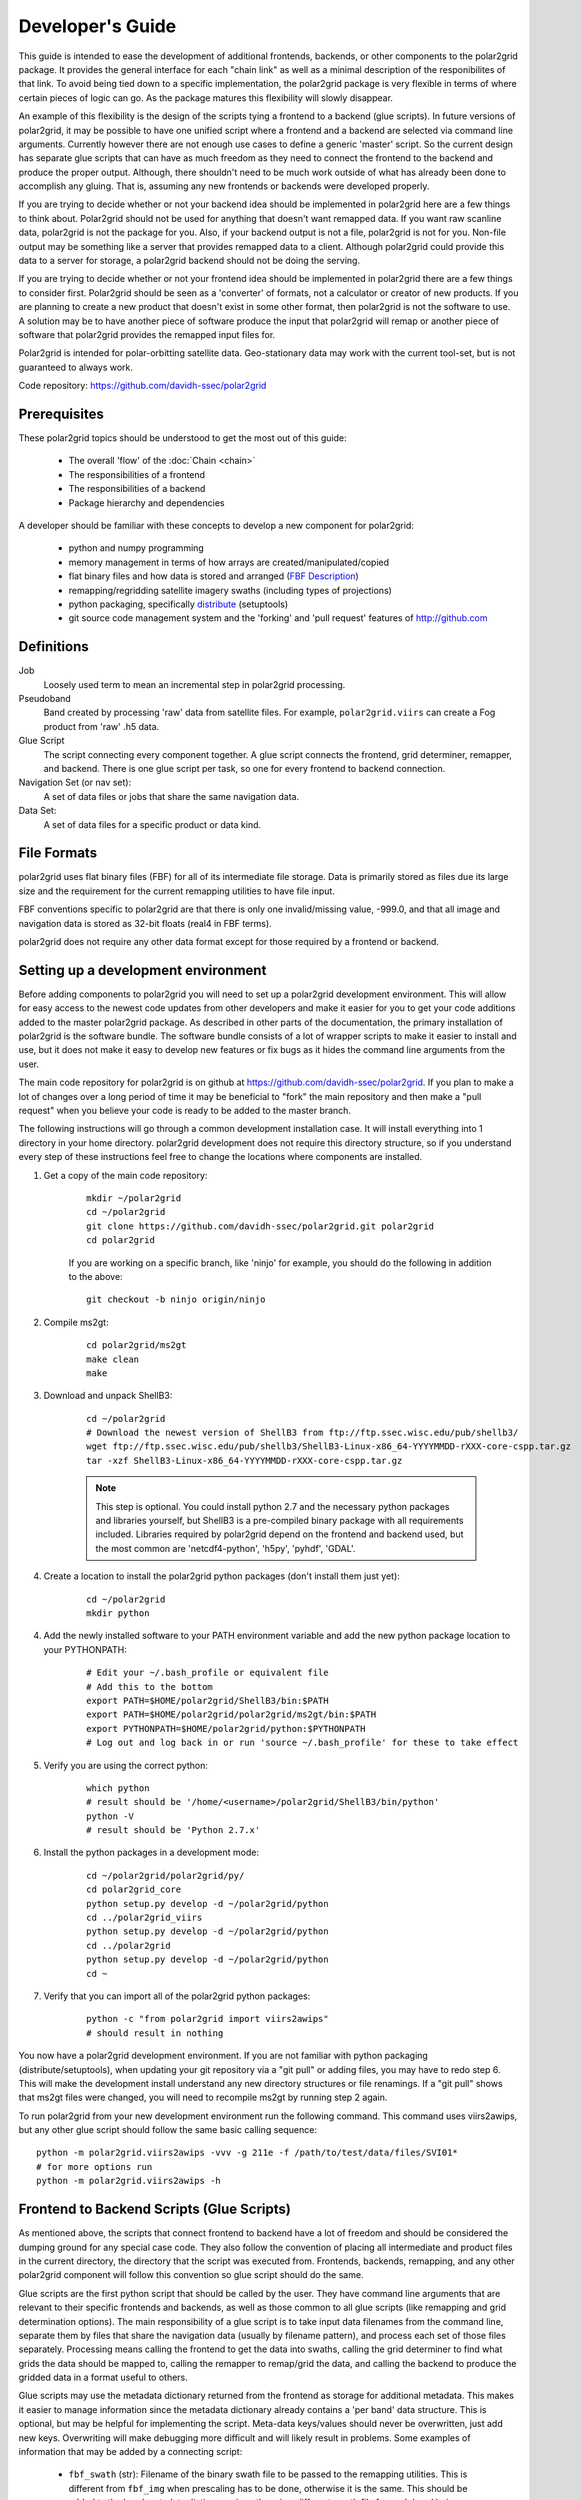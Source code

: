 Developer's Guide
=================

This guide is intended to ease the development of additional frontends,
backends, or other components to the polar2grid package. It provides the
general interface for each "chain link" as well as a minimal description
of the responibilites of that link.  To avoid being tied down to a specific
implementation, the polar2grid package
is very flexible in terms of where certain pieces of logic can go.  As the
package matures this flexibility will slowly disappear.

An example of this
flexibility is the design of the scripts tying a frontend to a backend
(glue scripts).  In
future versions of polar2grid, it may be possible to have one unified script
where a frontend and a backend are selected via command line arguments.
Currently however there are not enough use cases to define a generic 'master'
script.  So the current design has separate glue scripts that
can have as much freedom as they need to connect the frontend to the backend
and produce the proper output.  Although, there shouldn't need to be much
work outside of what has already been done to accomplish any gluing.  That is,
assuming any new frontends or backends were developed properly.

If you are trying to decide whether or not your backend idea should be
implemented in polar2grid here are a few things to think about.  Polar2grid
should not be used for anything that doesn't want remapped data.  If you want
raw scanline data, polar2grid is not the package for you.  Also, if your
backend output is not a file, polar2grid is not for you.  Non-file output may
be something like a server that provides remapped data to a client.  Although
polar2grid could provide this data to a server for storage, a polar2grid
backend should not be doing the serving.

If you are trying to decide whether or not your frontend idea should be
implemented in polar2grid there are a few things to consider first.
Polar2grid should be seen as a 'converter' of formats, not a calculator or
creator of new products.  If you are planning to create a new product that
doesn't exist in some other format, then polar2grid is not the software to
use.  A solution may be to have another piece of software produce the input
that polar2grid will remap or another piece of software that polar2grid
provides the remapped input files for.

Polar2grid is intended for polar-orbitting satellite data.  Geo-stationary
data may work with the current tool-set, but is not guaranteed to always
work.

Code repository: https://github.com/davidh-ssec/polar2grid

Prerequisites
-------------

These polar2grid topics should be understood to get the most out of this
guide:

 - The overall 'flow' of the :doc:`Chain <chain>`
 - The responsibilities of a frontend
 - The responsibilities of a backend
 - Package hierarchy and dependencies

A developer should be familiar with these concepts to develop a new component
for polar2grid:

 - python and numpy programming
 - memory management in terms of how arrays are created/manipulated/copied
 - flat binary files and how data is stored and arranged
   (`FBF Description <https://groups.ssec.wisc.edu/employee-info/for-programmers/scriptonomicon/flat-binary-format-fbf-files-and-utilities/FBF-file-format.pdf>`_)
 - remapping/regridding satellite imagery swaths (including types of projections)
 - python packaging, specifically `distribute <http://packages.python.org/distribute/>`_ (setuptools)
 - git source code management system and the 'forking' and 'pull request'
   features of http://github.com

Definitions
-----------

Job
    Loosely used term to mean an incremental step in polar2grid processing.
Pseudoband
    Band created by processing 'raw' data from satellite files.  For example,
    ``polar2grid.viirs`` can create a Fog product from 'raw' .h5 data.
Glue Script
    The script connecting every component together.  A glue script connects
    the frontend, grid determiner, remapper, and backend.  There is one
    glue script per task, so one for every frontend to backend connection.
Navigation Set (or nav set):
    A set of data files or jobs that share the same navigation data.
Data Set:
    A set of data files for a specific product or data kind.

.. _formats_section:

File Formats
------------

polar2grid uses flat binary files (FBF) for all of its intermediate file
storage.  Data is primarily stored as files due its large size and the
requirement for the current remapping utilities to have file input.

FBF conventions specific to polar2grid are that there is only one
invalid/missing value, -999.0, and that all image and navigation
data is stored as 32-bit floats (real4 in FBF terms).

polar2grid does not require any other data format except for those required
by a frontend or backend.

Setting up a development environment
------------------------------------

Before adding components to polar2grid you will need to set up a polar2grid
development environment.  This will allow for easy access to the newest code
updates from other developers and make it easier for you to get your code
additions added to the master polar2grid package.  As described in other
parts of the documentation, the primary installation of polar2grid is the
software bundle.  The software bundle consists of a lot of wrapper scripts
to make it easier to install and use, but it does not make it easy to
develop new features or fix bugs as it hides the command line arguments from
the user.

The main code repository for polar2grid is on github at
https://github.com/davidh-ssec/polar2grid.
If you plan to make a lot of changes over a long period of time it may
be beneficial to "fork" the main repository and then make a "pull request"
when you believe your code is ready to be added to the master branch.

The following instructions will go through a common development installation
case.  It will install everything into 1 directory in your home directory.
polar2grid development does not require this directory structure, so if you
understand every step of these instructions feel free to change the locations
where components are installed.

1. Get a copy of the main code repository:
   
    ::

        mkdir ~/polar2grid
        cd ~/polar2grid
        git clone https://github.com/davidh-ssec/polar2grid.git polar2grid
        cd polar2grid

    If you are working on a specific branch, like 'ninjo' for example,
    you should do the following in addition to the above:

    ::

        git checkout -b ninjo origin/ninjo

2. Compile ms2gt:
   
    ::

        cd polar2grid/ms2gt
        make clean
        make

3. Download and unpack ShellB3:
 
    ::

        cd ~/polar2grid
        # Download the newest version of ShellB3 from ftp://ftp.ssec.wisc.edu/pub/shellb3/
        wget ftp://ftp.ssec.wisc.edu/pub/shellb3/ShellB3-Linux-x86_64-YYYYMMDD-rXXX-core-cspp.tar.gz
        tar -xzf ShellB3-Linux-x86_64-YYYYMMDD-rXXX-core-cspp.tar.gz

    .. note::

           This step is optional. You could install python 2.7
           and the necessary python packages and libraries yourself, but ShellB3 is a
           pre-compiled binary package with all requirements included.
           Libraries required by polar2grid depend on
           the frontend and backend used, but the most common are 'netcdf4-python',
           'h5py', 'pyhdf', 'GDAL'.
 
4. Create a location to install the polar2grid python packages
   (don't install them just yet):
   
    ::

        cd ~/polar2grid
        mkdir python

4. Add the newly installed software to your PATH environment variable and
   add the new python package location to your PYTHONPATH:
   
    ::

        # Edit your ~/.bash_profile or equivalent file
        # Add this to the bottom
        export PATH=$HOME/polar2grid/ShellB3/bin:$PATH
        export PATH=$HOME/polar2grid/polar2grid/ms2gt/bin:$PATH
        export PYTHONPATH=$HOME/polar2grid/python:$PYTHONPATH
        # Log out and log back in or run 'source ~/.bash_profile' for these to take effect

5. Verify you are using the correct python:
   
    ::

        which python
        # result should be '/home/<username>/polar2grid/ShellB3/bin/python'
        python -V
        # result should be 'Python 2.7.x'

6. Install the python packages in a development mode:
   
    ::

        cd ~/polar2grid/polar2grid/py/
        cd polar2grid_core
        python setup.py develop -d ~/polar2grid/python
        cd ../polar2grid_viirs
        python setup.py develop -d ~/polar2grid/python
        cd ../polar2grid
        python setup.py develop -d ~/polar2grid/python
        cd ~

7. Verify that you can import all of the polar2grid python packages:
   
    ::

        python -c "from polar2grid import viirs2awips"
        # should result in nothing

You now have a polar2grid development environment. If you are not familiar
with python packaging (distribute/setuptools), when updating your git
repository via a "git pull" or adding files, you may have to redo step 6.
This will make the development install understand any new directory
structures or file renamings.  If a "git pull" shows that ms2gt files
were changed, you will need to recompile ms2gt by running step 2 again.

To run polar2grid from your new development environment run the following
command. This command uses viirs2awips, but any other glue script
should follow the same basic calling sequence::

    python -m polar2grid.viirs2awips -vvv -g 211e -f /path/to/test/data/files/SVI01*
    # for more options run
    python -m polar2grid.viirs2awips -h

Frontend to Backend Scripts (Glue Scripts)
------------------------------------------

As mentioned above, the scripts that connect frontend to backend have a lot
of freedom and should be considered the dumping ground for any special case
code.  They also follow the convention of placing all intermediate and product
files in the current directory, the directory that the script was executed
from.  Frontends, backends, remapping, and any other polar2grid component
will follow this convention so glue script should do the same.

Glue scripts are the first python script that should be called by the user.
They have command line arguments that are relevant to their specific frontends
and backends, as well as those common to all glue scripts (like remapping and
grid determination options).  The main responsibility of a glue script is to
take input data filenames from the command line, separate them by files that
share the navigation data
(usually by filename pattern), and process each set of those files separately.
Processing means calling the frontend to get the data into swaths, calling
the grid determiner to find what grids the data should be mapped to,
calling the remapper to remap/grid the data, and calling the backend to
produce the gridded data in a format useful to others.

Glue scripts may use the metadata dictionary returned from the frontend
as storage for additional metadata.  This makes it easier to manage information
since the metadata dictionary already contains a 'per band' data structure.
This is optional, but may be helpful for implementing the script. Meta-data
keys/values should never be overwritten, just add new keys. Overwriting will
make debugging more difficult and will likely result in problems.  Some
examples of information that may be added by a connecting script:

 - ``fbf_swath`` (str): Filename of the binary swath file to be passed
   to the remapping utilities.  This is different from ``fbf_img`` when
   prescaling has to be done, otherwise it is the same.  This should be
   added to the band metadata dictionary since there is a different
   swath file for each band being processed.

.. note::

    The ``fbf_swath`` example above may not be relevant if prescaling
    is done in the frontend.

Data Frontends
--------------

The main responsibility of data frontends is to take raw satellite data files
and put it into a common format that the rest of the polar2grid package can
understand.  Frontends output two types of data, flat binary files of all
necessary data and a python dictionary with metadata to be used in the rest
of processing.  All flat binary file output should follow SSEC FBF naming conventions
(`FBF Description <https://groups.ssec.wisc.edu/employee-info/for-programmers/scriptonomicon/flat-binary-format-fbf-files-and-utilities/FBF-file-format.pdf>`_).
Flat binary files should also follow the convention of having one
invalid/missing value (-999.0) as described in the :ref:`formats_section` section
above.

The required flat binary files that should be created are:
 - 1 Image data file for each band to be processed
 - 1 Latitude file
 - 1 Longitude file
 - (Optional) Data that is needed for future processing of the image data (ex. day/night mask)

Data files and navigation files must have the same shape.  It is also assumed
that all data files have 1 pair of navigation files (latitude and longitude).
Frontends should be called once per set of navigation sharing files.  If it
is desired or more efficient to break these navigation sets into smaller sets
this is up to the glue script and must be made possible by the frontend.

The pieces of information in the metadata dictionary are listed below. All
the information is required unless stated otherwise. A data type of 'constant'
means the value is a constant in the ``polar2grid.core.constants`` module.
Metadata 'key (data type): description':

 - ``sat`` (constant): Satellite name or identifier (ex. SAT_NPP, SAT_AQUA, SAT_TERRA)
 - ``instrument`` (constant): Instrument name on the satellite (ex. INST_VIIRS, INST_MODIS, etc)
 - ``start_time`` (datetime object): First scanline measurement time for the entire swath
 - ``fbf_lat`` (str): Filename of the binary latitude file
 - ``fbf_lon`` (str): Filename of the binary longitude file
 - ``lat_south`` (float): Southern most valid latitude of the navigation
    data. This
    value is optional, but may be used to remap to PROJ.4 grids. It is often
    faster for the frontend to compute this value than to have the remapper
    load the entire swath array into memory and search for the minimum.
 - ``lat_north`` (float): Northern most valid latitude of the navigation data.
    This
    value is optional, similar to ``lat_south``.
 - ``lon_west`` (float): Western most valid longitude of the navigation data.
    This
    value is optional, similar to ``lat_south``.
 - ``lon_east`` (float): Eastern most valid longitude of the navigation data.
    This
    value is optional, similar to ``lat_south``.
 - ``lon_fill_value`` (float): Fill value for the longitude data. Glue scripts
    assume -999.0 if not specified. This parameter is optional.
 - ``lat_fill_value`` (float): Fill value for the latitude data. Glue scripts
    assume -999.0 if not specified. This parameter is optional.
 - ``swath_rows`` (int): Number of rows in the entire swath
 - ``swath_cols`` (int): Number of columns in the entire swath
 - ``swath_scans`` (int): Number of scans in the entire swath.  ``swath_scans`` = ``swath_rows`` / ``rows_per_scan``
 - ``rows_per_scan`` (int): Number of rows per scan for the satellite.  This
   is usually constant for each satellite sensor type.
 - ``bands`` (dict of dicts): One python dictionary for each band
   (I01,I02,DNB,etc).  The key of the dictionary
   is a 2-element tuple of (kind of band, band ID), each being a constant.
   Some examples would be (BKIND_I,BID_01) for I01 or
   (BKIND_DNB,NOT_APPLICABLE) for DNB). Each
   of the band dictionaries must contain the following items:

    - ``data_kind`` (constant): Constant describing what the data for
      this band is. Common cases are brightness temperatures, radiances, or
      reflectances.  For psuedobands created later in processing this value
      will represent what that psuedoband means (ex. Fog products)
    - ``remap_data_as`` (constant): Same as ``data_kind`` for 'raw'
      data from the files.  During psuedoband creation this value is copied
      from the data used to create the psuedoband to tell the remapping that
      it shares the same invalid mask as its creating bands and can be
      separated based on this type
    - ``kind`` (constant): The kind of the band of data, constant.
      For example, VIIRS has BKIND_I, BKIND_M, BKIND_DNB. Same as the key's
      first element for this dictionary
    - ``band`` (constant) : Same as the key's second element for this
      dictionary
    - ``fbf_img`` (str) : Filename of the binary swath file
    - ``fill_value`` (float) : Data fill value. Glue scripts assume -999.0
        if not specified. This parameter is optional.
    - ``swath_rows`` (int) : Copy of metadata dict entry
    - ``swath_cols`` (int) : Copy of metadata dict entry
    - ``swath_scans`` (int) : Copy of metadata dict entry
    - ``rows_per_scan`` (int) : Copy of metadata dict entry

.. note::

    Although the metadata dictionary holds required information, it can also
    be used to hold any additional information that may be needed to easily
    produce the flat binary file output (ex. filepaths, glob patterns, etc).

Interface:

    Frontends are to used via one class named ``Frontend``.  The ``__init__``
    function does not require any arguments.  The key function is named
    ``make_swaths`` and performs all of the functionality of the frontend.
    This function takes 1 positional
    argument that is a list of the paths to the raw satellite data files
    (not including any navigation data files).  Past versions of the
    remapping utilities did not accept scan line navigation data with
    invalid/fill values (ex. -999).  A ``cut_bad`` keyword was added to
    frontends to tell the frontend to "cut out" these bad scanlines from the
    latitude, longitude, and all image data arrays.  This was done in the
    frontend to save on memory usage and processing time as the frontends
    were already reading in all of the data.  Other keywords may be added
    for any frontend specific functionality.  For example, the VIIRS frontend
    can make a temperature difference 'fog' pseudoband or it can do histogram
    equilization on the VIIRS Day/Night Band; there are keywords for each.

    ::

        frontend.make_swaths(filepaths, cut_bad=False, **kwargs)

Grid Jobs
---------

.. warning::

    This API may change to be object oriented and/or return different
    dictionaries.

TODO

Remapping
---------

Remapping is the process of mapping polar-orbitting satellite data pixels to
an evenly spaced grid.  This grid is either equal-area or equal-angle
depending on the projection provided.
Polar2grid's remapping step is actually 2 separate steps. The first step
known as ll2cr (lat/lon to col/row) calculates each pixels location in the
newly projected grid. It takes a longitude/latitude location and maps it to
a column/row location in the grid being mapped to.  This grid location is a
decimal value (fractional pixel locations) used in the second remapping step.
The second step known as fornav (forward navigation) takes the output of the
first remapping step and weights each input image pixel to calculate the
output grid pixel.

Grid specifications are provided to remapping via grid names and the first
step of remapping will pull the information from the `grids.conf` file (see
the :ref:`grids_section` section below).  There are 2 methods of accessing
the remapping process.  The first is calling the 2 steps of remapping
separately using the following::

    from polar2grid.remap import run_ll2cr,run_fornav
    ll2cr_output = run_ll2cr(sat, instrument, kind, lon_fbf, lat_fbf,
                        grid_jobs, **kwargs)
    fornav_output = run_fornav(sat, instrument, kind, grid_jobs, ll2cr_output,
                        **kwargs)

See the API documentation for more information on possible keyword arguments.

TODO API Link

The second method is by calling::

    from polar2grid.remap import remap_bands
    fornav_output = remap_bands(sat, instrument, kind, lon_fbf, lat_fbf,
                        grid_jobs, **kwargs)

This function simply calls ``run_ll2cr`` and ``run_fornav``.
See the API documentation for more information on possible keyword arguments.

TODO API Link

Product Backends
----------------

TODO

Rescaling
---------

Rescaling is a component that takes grids of data and scales them to a proper
range, usable by a product backend.  Rescaling should only be called by
backends.  Although it is possible, there shouldn't be any need to subclass
the default ``Rescaler`` in ``polar2grid.rescale``.

TODO

.. _grids_section:

Grids
-----

TODO

